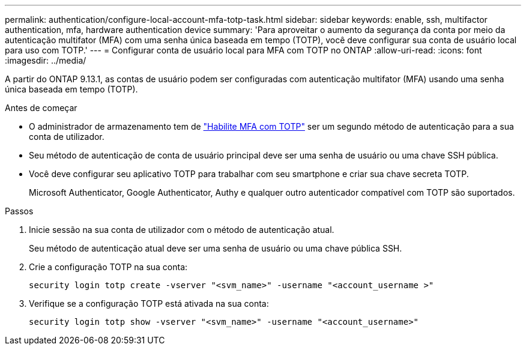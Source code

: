 ---
permalink: authentication/configure-local-account-mfa-totp-task.html 
sidebar: sidebar 
keywords: enable, ssh, multifactor authentication, mfa, hardware authentication device 
summary: 'Para aproveitar o aumento da segurança da conta por meio da autenticação multifator (MFA) com uma senha única baseada em tempo (TOTP), você deve configurar sua conta de usuário local para uso com TOTP.' 
---
= Configurar conta de usuário local para MFA com TOTP no ONTAP
:allow-uri-read: 
:icons: font
:imagesdir: ../media/


[role="lead"]
A partir do ONTAP 9.13.1, as contas de usuário podem ser configuradas com autenticação multifator (MFA) usando uma senha única baseada em tempo (TOTP).

.Antes de começar
* O administrador de armazenamento tem de link:setup-ssh-multifactor-authentication-task.html#enable-mfa-with-totp["Habilite MFA com TOTP"] ser um segundo método de autenticação para a sua conta de utilizador.
* Seu método de autenticação de conta de usuário principal deve ser uma senha de usuário ou uma chave SSH pública.
* Você deve configurar seu aplicativo TOTP para trabalhar com seu smartphone e criar sua chave secreta TOTP.
+
Microsoft Authenticator, Google Authenticator, Authy e qualquer outro autenticador compatível com TOTP são suportados.



.Passos
. Inicie sessão na sua conta de utilizador com o método de autenticação atual.
+
Seu método de autenticação atual deve ser uma senha de usuário ou uma chave pública SSH.

. Crie a configuração TOTP na sua conta:
+
[source, cli]
----
security login totp create -vserver "<svm_name>" -username "<account_username >"
----
. Verifique se a configuração TOTP está ativada na sua conta:
+
[source, cli]
----
security login totp show -vserver "<svm_name>" -username "<account_username>"
----

